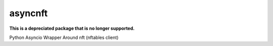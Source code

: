 asyncnft
================

**This is a depreciated package that is no longer supported.**

Python Asyncio Wrapper Around nft (nftables client)
